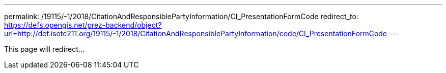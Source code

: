 ---
permalink: /19115/-1/2018/CitationAndResponsiblePartyInformation/CI_PresentationFormCode
redirect_to: https://defs.opengis.net/prez-backend/object?uri=http://def.isotc211.org/19115/-1/2018/CitationAndResponsiblePartyInformation/code/CI_PresentationFormCode
---

This page will redirect...
